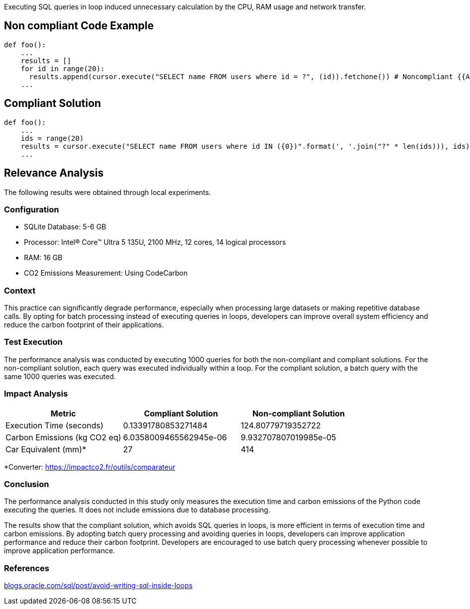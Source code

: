 Executing SQL queries in loop induced unnecessary calculation by the CPU, RAM usage and network transfer.

== Non compliant Code Example

[source,python]
----
def foo():
    ...
    results = []
    for id in range(20):
      results.append(cursor.execute("SELECT name FROM users where id = ?", (id)).fetchone()) # Noncompliant {{Avoid performing SQL queries within a loop}}
    ...
----

== Compliant Solution

[source,python]
----
def foo():
    ...
    ids = range(20)
    results = cursor.execute("SELECT name FROM users where id IN ({0})".format(', '.join("?" * len(ids))), ids).fetchmany() # Compliant
    ...

----
== Relevance Analysis

The following results were obtained through local experiments.

=== Configuration
* SQLite Database: 5-6 GB
* Processor: Intel(R) Core(TM) Ultra 5 135U, 2100 MHz, 12 cores, 14 logical processors
* RAM: 16 GB
* CO2 Emissions Measurement: Using CodeCarbon

=== Context

This practice can significantly degrade performance, especially when processing large datasets or making repetitive database calls. By opting for batch processing instead of executing queries in loops, developers can improve overall system efficiency and reduce the carbon footprint of their applications.

=== Test Execution

The performance analysis was conducted by executing 1000 queries for both the non-compliant and compliant solutions. For the non-compliant solution, each query was executed individually within a loop. For the compliant solution, a batch query with the same 1000 queries was executed.

=== Impact Analysis

[cols="1,1,1", options="header"]
|===
|Metric |Compliant Solution |Non-compliant Solution
|Execution Time (seconds) |0.13391780853271484 |124.80779719352722
|Carbon Emissions (kg CO2 eq) |6.0358009465562945e-06 |9.932707807019985e-05
|Car Equivalent (mm)* |27 |414
|===

*Converter: https://impactco2.fr/outils/comparateur

=== Conclusion

The performance analysis conducted in this study only measures the execution time and carbon emissions of the Python code executing the queries. It does not include emissions due to database processing. 

The results show that the compliant solution, which avoids SQL queries in loops, is more efficient in terms of execution time and carbon emissions. By adopting batch query processing and avoiding queries in loops, developers can improve application performance and reduce their carbon footprint. Developers are encouraged to use batch query processing whenever possible to improve application performance.

=== References
:hide-uri-scheme: 
https://blogs.oracle.com/sql/post/avoid-writing-sql-inside-loops
